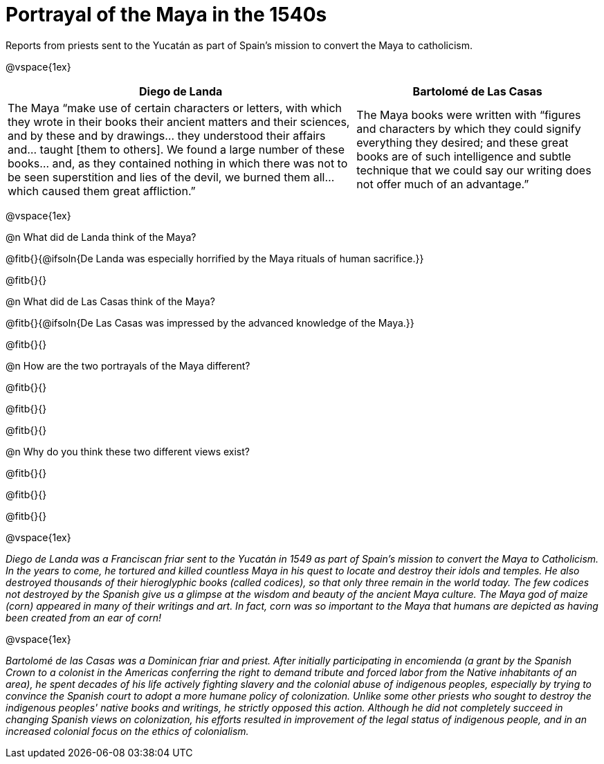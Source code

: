 = Portrayal of the Maya in the 1540s

Reports from priests sent to the Yucatán as part of Spain's mission to convert the Maya to catholicism.

@vspace{1ex}

[cols="10a,7a", options="header"]
|===
| Diego de Landa
| Bartolomé de Las Casas
| The Maya “make use of certain characters or letters, with which they wrote in their books their ancient matters and their sciences, and by these and by drawings... they understood their affairs and... taught [them to others]. We found a large number of these books... and, as they contained nothing in which there was not to be seen superstition and lies of the devil, we burned them all... which caused them great affliction.”
| The Maya books were written with “figures and characters by which they could signify everything they desired; and these great books are of such intelligence and subtle technique that we could say our writing does not offer much of an advantage.”
|===

@vspace{1ex}

@n What did de Landa think of the Maya?

@fitb{}{@ifsoln{De Landa was especially horrified by the Maya rituals of human sacrifice.}}

@fitb{}{}

@n What did de Las Casas think of the Maya?

@fitb{}{@ifsoln{De Las Casas was impressed by the advanced knowledge of the Maya.}}

@fitb{}{}

@n How are the two portrayals of the Maya different?

@fitb{}{}

@fitb{}{}

@fitb{}{}

@n Why do you think these two different views exist?

@fitb{}{}

@fitb{}{}

@fitb{}{}

@vspace{1ex}

_Diego de Landa was a Franciscan friar sent to the Yucatán in 1549 as part of Spain’s mission to convert the Maya to Catholicism. In the years to come, he tortured and killed countless Maya in his quest to locate and destroy their idols and temples. He also destroyed thousands of their hieroglyphic books (called codices), so that only three remain in the world today. The few codices not destroyed by the Spanish give us a glimpse at the wisdom and beauty of the ancient Maya culture. The Maya god of maize (corn) appeared in many of their writings and art. In fact, corn was so important to the Maya that humans are depicted as having been created from an ear of corn!_

@vspace{1ex}

_Bartolomé de las Casas was a Dominican friar and priest. After initially participating in encomienda (a grant by the Spanish Crown to a colonist in the Americas conferring the right to demand tribute and forced labor from the Native inhabitants of an area), he spent decades of his life actively fighting slavery and the colonial abuse of indigenous peoples, especially by trying to convince the Spanish court to adopt a more humane policy of colonization. Unlike some other priests who sought to destroy the indigenous peoples' native books and writings, he strictly opposed this action. Although he did not completely succeed in changing Spanish views on colonization, his efforts resulted in improvement of the legal status of indigenous people, and in an increased colonial focus on the ethics of colonialism._
